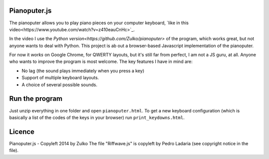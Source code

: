 Pianoputer.js
=============

The pianoputer allows you to play piano pieces on your computer keyboard, `like in this video<https://www.youtube.com/watch?v=z410eauCnHc>`_.

In the video I use the `Python version<https://github.com/Zulko/pianoputer>` of the program, which works great, but not anyone wants to deal with Python. This project is ab out a browser-based Javascript implementation of the pianoputer.

For now it *works* on Google Chrome, for QWERTY layouts, but it's still far from perfect, I am not a JS guru, at all. Anyone who wants to improve the program is most welcome. The key features I have in mind are:

- No lag (the sound plays immediately when you press a key)
- Support of multiple keyboard layouts.
- A choice of several possible sounds.

Run the program
=================

Just unzip everything in one folder and open ``pianoputer.html``.
To get a new keyboard configuration (which is basically a list of the codes of the keys in your browser) run ``print_keydowns.html``.

Licence
========

Pianoputer.js - Copyleft 2014 by Zulko
The file "Riffwave.js" is copyleft by Pedro Ladaria (see copyright notice in the file).